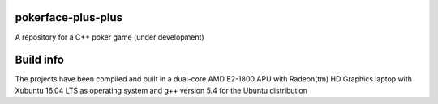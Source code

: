 pokerface-plus-plus
-------------------

A repository for a C++ poker game (under development)

Build info
----------

The projects have been compiled and built in a dual-core AMD
E2-1800 APU with Radeon(tm) HD Graphics laptop with Xubuntu 16.04 LTS
as operating system and g++ version 5.4 for the Ubuntu distribution

